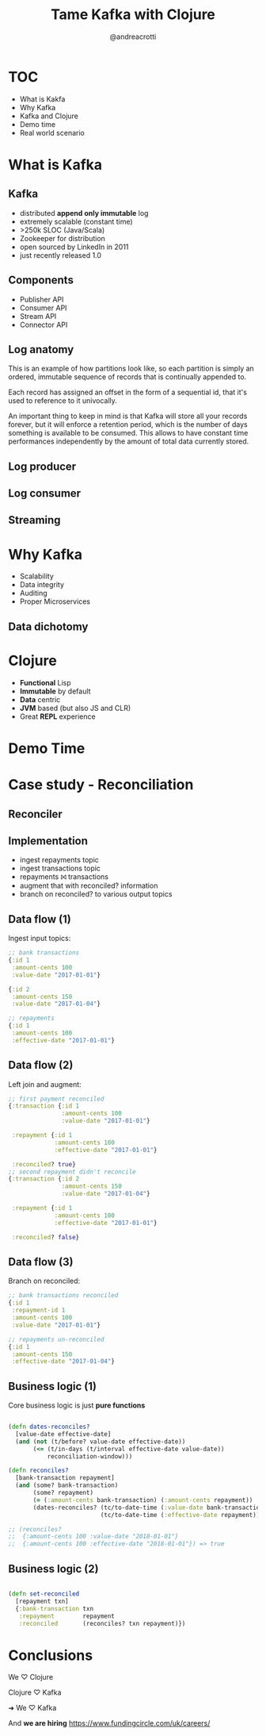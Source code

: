 #+AUTHOR: @andreacrotti
#+TITLE: Tame Kafka with Clojure
#+OPTIONS: num:nil ^:nil tex:t toc:nil reveal_progress:t reveal_control:t reveal_overview:t
#+REVEAL_TRANS: fade
#+REVEAL_SPEED: fast
#+EMAIL: andrea.crotti.0@gmail.com
#+TOC: listings

* TOC

- What is Kakfa
- Why Kafka
- Kafka and Clojure
- Demo time
- Real world scenario

* What is Kafka

** Kafka

- distributed *append only immutable* log
- extremely scalable (constant time)
- >250k SLOC (Java/Scala)
- Zookeeper for distribution
- open sourced by LinkedIn in 2011
- just recently released 1.0

** Components

- Publisher API
- Consumer API
- Stream API
- Connector API

** Log anatomy

This is an example of how partitions look like, so each partition is
simply an ordered, immutable sequence of records that is continually
appended to.

Each record has assigned an offset in the form of a sequential id,
that it's used to reference to it univocally.

An important thing to keep in mind is that Kafka will store all your
records forever, but it will enforce a retention period, which is the
number of days something is available to be consumed. This allows to
have constant time performances independently by the amount of total
data currently stored.

#+END_NOTES

[[./images/log_anatomy.png]]

** Log producer

[[./images/consumer-groups.png]]

** Log consumer

[[./images/log_consumer.png]]

** Streaming

[[./images/kc_streams.jpeg]]

* Why Kafka

- Scalability
- Data integrity
- Auditing
- Proper Microservices

** Data dichotomy

[[./images/dicothomy.png]]

* Clojure

- *Functional* Lisp
- *Immutable* by default
- *Data* centric
- *JVM* based (but also JS and CLR)
- Great *REPL* experience

* Demo Time

[[./images/demo.gif]]
  
* Case study - Reconciliation
** Reconciler

#+BEGIN_SRC dot :file graph.png :cmdline -T png :exports none :results silent
  digraph reconciler {
          r [label="repayments"];
          tr [label="transactions"];
          rec [label="Reconciles?", shape="diamond"];
          rec_r [label="Reconciled\nrepayments"];
          unrec_r [label="Unreconciled\nrepayments"];
          unrec_tr [label="Unreconciled\ntransactions"];

          r -> rec;
          tr -> rec;
          rec -> rec_r [label="Y"];
          rec -> unrec_r [label="N"];
          rec -> unrec_tr [label="N"];
   }
#+END_SRC

#+RESULTS:
[[file:graph.png -T png]]

[[./graph.png]]

** Implementation

- ingest repayments topic
- ingest transactions topic
- repayments ⨝ transactions
- augment that with reconciled? information
- branch on reconciled? to various output topics

** Data flow (1)

Ingest input topics:

#+BEGIN_SRC clojure
  ;; bank transactions
  {:id 1
   :amount-cents 100
   :value-date "2017-01-01"}

  {:id 2
   :amount-cents 150
   :value-date "2017-01-04"}

  ;; repayments
  {:id 1
   :amount-cents 100
   :effective-date "2017-01-01"}
#+END_SRC

** Data flow (2)

Left join and augment:

#+BEGIN_SRC clojure
  ;; first payment reconciled
  {:transaction {:id 1
                 :amount-cents 100
                 :value-date "2017-01-01"}

   :repayment {:id 1
               :amount-cents 100
               :effective-date "2017-01-01"}

   :reconciled? true}
  ;; second repayment didn't reconcile
  {:transaction {:id 2
                 :amount-cents 150
                 :value-date "2017-01-04"}

   :repayment {:id 1
               :amount-cents 100
               :effective-date "2017-01-01"}

   :reconciled? false}
#+END_SRC

** Data flow (3)

Branch on reconciled:

#+BEGIN_SRC clojure
  ;; bank transactions reconciled
  {:id 1
   :repayment-id 1
   :amount-cents 100
   :value-date "2017-01-01"}

  ;; repayments un-reconciled
  {:id 1
   :amount-cents 150
   :effective-date "2017-01-04"}
#+END_SRC

** Business logic (1)

Core business logic is just *pure functions*

#+BEGIN_SRC clojure

  (defn dates-reconciles?
    [value-date effective-date]
    (and (not (t/before? value-date effective-date))
         (<= (t/in-days (t/interval effective-date value-date))
             reconciliation-window)))

  (defn reconciles?
    [bank-transaction repayment]
    (and (some? bank-transaction)
         (some? repayment)
         (= (:amount-cents bank-transaction) (:amount-cents repayment))
         (dates-reconciles? (tc/to-date-time (:value-date bank-transaction))
                            (tc/to-date-time (:effective-date repayment)))))

  ;; (reconciles?
  ;;  {:amount-cents 100 :value-date "2018-01-01"}
  ;;  {:amount-cents 100 :effective-date "2018-01-01"}) => true
#+END_SRC

** Business logic (2)

#+BEGIN_SRC clojure

  (defn set-reconciled
    [repayment txn]
    {:bank-transaction txn
     :repayment        repayment
     :reconciled       (reconciles? txn repayment)})

#+END_SRC

* Conclusions

We ♡ Clojure

Clojure ♡ Kafka

➜ We ♡ Kafka

And *we are hiring* https://www.fundingcircle.com/uk/careers/

# Local Variables:
# after-save-hook: (org-reveal-export-to-html)
# End:
